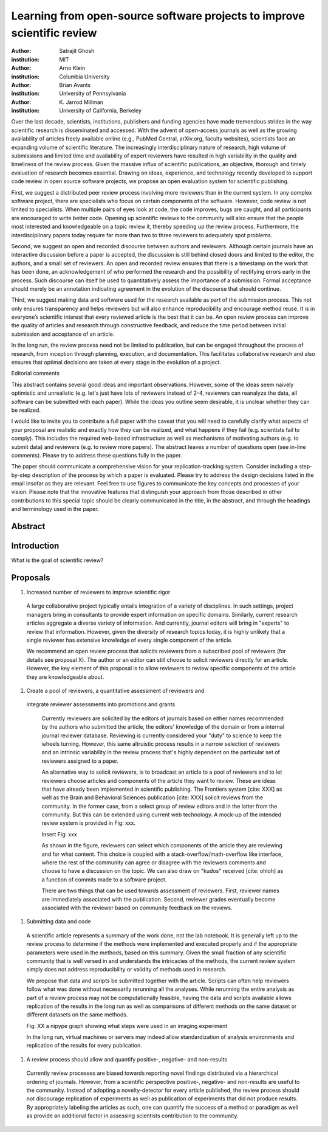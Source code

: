 ========================================================================
Learning from open-source software projects to improve scientific review
========================================================================

:author: Satrajit Ghosh
:institution: MIT

:author: Arno Klein
:institution: Columbia University

:author: Brian Avants
:institution: University of Pennsylvania

:author: K. Jarrod Millman
:institution: University of California, Berkeley


Over the last decade, scientists, institutions, publishers and funding agencies
have made tremendous strides in the way scientific research is disseminated and
accessed. With the advent of open-access journals as well as the growing
availability of articles freely available online (e.g., PubMed Central,
arXiv.org, faculty websites), scientists face an expanding volume of scientific
literature. The increasingly interdisciplinary nature of research, high volume
of submissions and limited time and availability of expert reviewers have
resulted in high variability in the quality and timeliness of the review
process. Given the massive influx of scientific publications, an objective,
thorough and timely evaluation of research becomes essential. Drawing on ideas,
experience, and technology recently developed to support code review in open
source software projects, we propose an open evaluation system for scientific
publishing.

First, we suggest a distributed peer review process involving more reviewers than
in the current system. In any complex software project, there are specialists
who focus on certain components of the software. However, code review is not
limited to specialists. When multiple pairs of eyes look at code, the code
improves, bugs are caught, and all participants are encouraged to write better
code. Opening up scientific reviews to the community will also ensure that the
people most interested and knowledgeable on a topic review it, thereby speeding
up the review process. Furthermore, the interdisciplinary papers today require
far more than two to three reviewers to adequately spot problems.  

Second, we suggest an open and recorded discourse between authors and
reviewers. Although certain journals have an interactive discussion before a
paper is accepted, the discussion is still behind closed doors and limited to
the editor, the authors, and a small set of reviewers. An open and recorded
review ensures that there is a timestamp on the work that has been done, an
acknowledgement of who performed the research and the possibility of rectifying
errors early in the process. Such discourse can itself be used to quantitatively
assess the importance of a submission. Formal acceptance should merely be an
annotation indicating agreement in the evolution of the discourse that should
continue.  

Third, we suggest making data and software used for the research available as
part of the submission process. This not only ensures transparency and helps
reviewers but will also enhance reproducibility and encourage method reuse.  It
is in everyone’s scientific interest that every reviewed article is the best
that it can be. An open review process can improve the quality of articles and
research through constructive feedback, and reduce the time period between
initial submission and acceptance of an article.

In the long run, the review process need not be limited to publication, but can
be engaged throughout the process of research, from inception through planning,
execution, and documentation. This facilitates collaborative research and also
ensures that optimal decisions are taken at every stage in the evolution of a
project.

Editorial comments

This abstract contains several good ideas and important observations. However,
some of the ideas seem naively optimistic and unrealistic (e.g. let's just have
lots of reviewers instead of 2-4, reviewers can reanalyze the data, all software
can be submitted with each paper). While the ideas you outline seem desirable,
it is unclear whether they can be realized.  

I would like to invite you to contribute a full paper with the caveat that you
will need to carefully clarify what aspects of your proposal are realistic and
exactly how they can be realized, and what happens if they fail (e.g. scientists
fail to comply). This includes the required web-based infrastructure as well as
mechanisms of motivating authors (e.g. to submit data) and reviewers (e.g. to
review more papers). The abstract leaves a number of questions open (see in-line
comments). Please try to address these questions fully in the paper.  

The paper should communicate a comprehensive vision for your
replication-tracking system. Consider including a step-by-step description of
the process by which a paper is evaluated. Please try to address the design
decisions listed in the email insofar as they are relevant. Feel free to use
figures to communicate the key concepts and processes of your vision. Please
note that the innovative features that distinguish your approach from those
described in other contributions to this special topic should be clearly
communicated in the title, in the abstract, and through the headings and
terminology used in the paper.


Abstract
--------


Introduction
------------

What is the goal of scientific review?



Proposals
---------

#. Increased number of reviewers to improve scientific rigor

  A large collaborative project typically entails integration of a variety of
  disciplines. In such settings, project managers bring in consultants to provide
  expert information on specific domains. Similarly, current research articles
  aggregate a diverse variety of information. And currently, journal editors will
  bring in "experts" to review that information. However, given the diversity of
  research topics today, it is highly unlikely that a single reviewer has
  extensive knowledge of every single component of the article.

  We recommend an open review process that solicits reviewers from a subscribed
  pool of reviewers (for details see proposal X). The author or an editor can
  still choose to solicit reviewers directly for an article. However, the key
  element of this proposal is to allow reviewers to review specific components of
  the article they are knowledgeable about.

#. Create a pool of reviewers, a quantitative assessment of reviewers and
 integrate reviewer assessments into promotions and grants

  Currently reviewers are solicited by the editors of journals based on either
  names recommended by the authors who submitted the article, the editors'
  knowledge of the domain or from a internal journal reviewer database. Reviewing
  is currently considered your "duty" to science to keep the wheels
  turning. However, this same altruistic process results in a narrow selection of
  reviewers and an intrinsic variability in the review process that's highly
  dependent on the particular set of reviewers assigned to a paper.

  An alternative way to solicit reviewers, is to broadcast an article to a pool of
  reviewers and to let reviewers choose articles and components of the article
  they want to review. These are ideas that have already been implemented in
  scientific publishing. The Frontiers system [cite: XXX] as well as the Brain and
  Behavioral Sciences publication [cite: XXX] solicit reviews from the
  community. In the former case, from a select group of review editors and in the
  latter from the community. But this can be extended using current web
  technology. A mock-up of the intended review system is provided in Fig: xxx.

  Insert Fig: xxx

  As shown in the figure, reviewers can select which components of the article
  they are reviewing and for what content. This choice is coupled with a
  stack-overflow/math-overflow like interface, where the rest of the community can
  agree or disagree with the reviewers comments and choose to have a discussion on
  the topic. We can also draw on "kudos" received [cite: ohloh] as a function of
  commits made to a software project.

  There are two things that can be used towards assessment of reviewers. First,
  reviewer names are immediately associated with the publication. Second, reviewer
  grades eventually become associated with the reviewer based on community
  feedback on the reviews.

#. Submitting data and code

  A scientific article represents a summary of the work done, not the lab
  notebook. It is generally left up to the review process to determine if the
  methods were implemented and executed properly and if the appropriate parameters
  were used in the methods, based on this summary. Given the small fraction of any
  scientific community that is well versed in and understands the intricacies of
  the methods, the current review system simply does not address reproducibility
  or validity of methods used in research.

  We propose that data and scripts be submitted together with the article. Scripts
  can often help reviewers follow what was done without necessarily rerunning all
  the analyses. While rerunning the entire analysis as part of a review process
  may not be computationally feasible, having the data and scripts available
  allows replication of the results in the long run as well as comparisons of
  different methods on the same dataset or different datasets on the same methods.

  Fig: XX a nipype graph showing what steps were used in an imaging experiment

  In the long run, virtual machines or servers may indeed allow standardization of
  analysis environments and replication of the results for every publication.

#. A review process should allow and quantify positive-, negative- and non-results

  Currently review processes are biased towards reporting novel findings
  distributed via a hierarchical ordering of journals. However, from a scientific
  perspective positive-, negative- and non-results are useful to the
  community. Instead of adopting a novelty-detector for every article published,
  the review process should not discourage replication of experiments as well as
  publication of experiments that did not produce results. By appropriately
  labeling the articles as such, one can quantify the success of a method or
  paradigm as well as provide an additional factor in assessing scientists
  contribution to the community.
